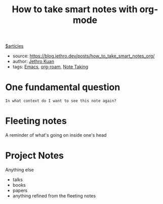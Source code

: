 #+title: How to take smart notes with org-mode
[[file:20210604133041-articles.org][$articles]]
- source: https://blog.jethro.dev/posts/how_to_take_smart_notes_org/
- author: [[file:20210604133348-jethro_kuan.org][Jethro Kuan]]
- tags: [[file:20200530210833-emacs.org][Emacs]], [[file:20210604135308-org_roam.org][org-roam]], [[file:20200528214634-note_taking.org][Note Taking]]

* One fundamental question
=In what context do I want to see this note again?=

* Fleeting notes
A reminder of what's going on inside one's head

* Project Notes
Anything else
- talks
- books
- papers
- anything refined from the fleeting notes
